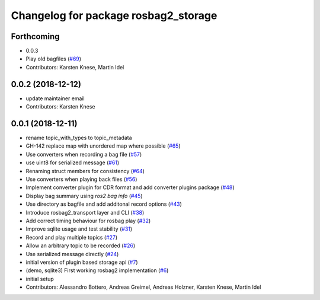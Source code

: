 ^^^^^^^^^^^^^^^^^^^^^^^^^^^^^^^^^^^^^
Changelog for package rosbag2_storage
^^^^^^^^^^^^^^^^^^^^^^^^^^^^^^^^^^^^^

Forthcoming
-----------
* 0.0.3
* Play old bagfiles (`#69 <https://github.com/bsinno/rosbag2/issues/69>`_)
* Contributors: Karsten Knese, Martin Idel

0.0.2 (2018-12-12)
------------------
* update maintainer email
* Contributors: Karsten Knese

0.0.1 (2018-12-11)
------------------
* rename topic_with_types to topic_metadata
* GH-142 replace map with unordered map where possible (`#65 <https://github.com/ros2/rosbag2/issues/65>`_)
* Use converters when recording a bag file (`#57 <https://github.com/ros2/rosbag2/issues/57>`_)
* use uint8 for serialized message (`#61 <https://github.com/ros2/rosbag2/issues/61>`_)
* Renaming struct members for consistency (`#64 <https://github.com/ros2/rosbag2/issues/64>`_)
* Use converters when playing back files (`#56 <https://github.com/ros2/rosbag2/issues/56>`_)
* Implement converter plugin for CDR format and add converter plugins package (`#48 <https://github.com/ros2/rosbag2/issues/48>`_)
* Display bag summary using `ros2 bag info` (`#45 <https://github.com/ros2/rosbag2/issues/45>`_)
* Use directory as bagfile and add additonal record options (`#43 <https://github.com/ros2/rosbag2/issues/43>`_)
* Introduce rosbag2_transport layer and CLI (`#38 <https://github.com/ros2/rosbag2/issues/38>`_)
* Add correct timing behaviour for rosbag play (`#32 <https://github.com/ros2/rosbag2/issues/32>`_)
* Improve sqlite usage and test stability (`#31 <https://github.com/ros2/rosbag2/issues/31>`_)
* Record and play multiple topics (`#27 <https://github.com/ros2/rosbag2/issues/27>`_)
* Allow an arbitrary topic to be recorded (`#26 <https://github.com/ros2/rosbag2/issues/26>`_)
* Use serialized message directly (`#24 <https://github.com/ros2/rosbag2/issues/24>`_)
* initial version of plugin based storage api (`#7 <https://github.com/ros2/rosbag2/issues/7>`_)
* (demo, sqlite3) First working rosbag2 implementation (`#6 <https://github.com/ros2/rosbag2/issues/6>`_)
* initial setup
* Contributors: Alessandro Bottero, Andreas Greimel, Andreas Holzner, Karsten Knese, Martin Idel
